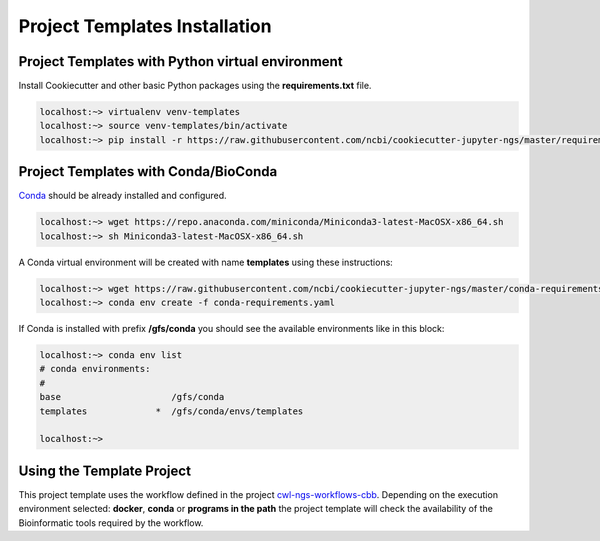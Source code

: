 Project Templates Installation
==============================

Project Templates with Python virtual environment
-------------------------------------------------

Install Cookiecutter and other basic Python packages using the **requirements.txt** file.

.. code-block:: bash

    localhost:~> virtualenv venv-templates
    localhost:~> source venv-templates/bin/activate
    localhost:~> pip install -r https://raw.githubusercontent.com/ncbi/cookiecutter-jupyter-ngs/master/requirements.txt


Project Templates with Conda/BioConda
-------------------------------------

Conda_ should be already installed and configured.

.. code-block:: bash

    localhost:~> wget https://repo.anaconda.com/miniconda/Miniconda3-latest-MacOSX-x86_64.sh
    localhost:~> sh Miniconda3-latest-MacOSX-x86_64.sh

A Conda virtual environment will be created with name **templates** using these instructions:

.. code-block:: bash

    localhost:~> wget https://raw.githubusercontent.com/ncbi/cookiecutter-jupyter-ngs/master/conda-requirements.yaml
    localhost:~> conda env create -f conda-requirements.yaml

If Conda is installed with prefix **/gfs/conda** you should see the available environments like in this block:

.. code-block:: bash

    localhost:~> conda env list
    # conda environments:
    #
    base                     /gfs/conda
    templates             *  /gfs/conda/envs/templates

    localhost:~>

.. _Conda: https://github.com/conda/conda

Using the Template Project
--------------------------

This project template uses the workflow defined in the project cwl-ngs-workflows-cbb_. Depending on the execution
environment selected: **docker**, **conda** or **programs in the path** the project template will check the
availability of the Bioinformatic tools required by the workflow.

.. _cwl-ngs-workflows-cbb: https://github.com/ncbi/cwl-ngs-workflows-cbb
